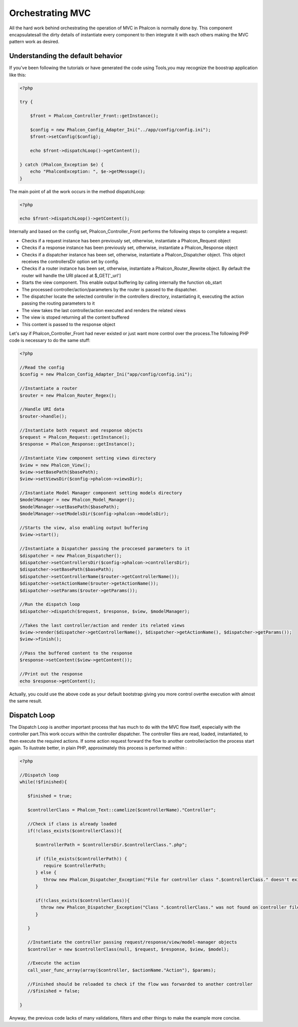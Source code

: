 

Orchestrating MVC
=================
All the hard work behind orchestrating the operation of MVC in Phalcon is normally done by. This component encapsulatesall the dirty details of instantiate every component to then integrate it with each others making the MVC pattern work as desired. 

Understanding the default behavior
----------------------------------
If you've been following the tutorials or have generated the code using Tools,you may recognize the boostrap application like this: 

.. code-block:: php

    <?php
    
    try {
    
        $front = Phalcon_Controller_Front::getInstance();
    
        $config = new Phalcon_Config_Adapter_Ini("../app/config/config.ini");
        $front->setConfig($config);
    
        echo $front->dispatchLoop()->getContent();
    
    } catch (Phalcon_Exception $e) {
        echo "PhalconException: ", $e->getMessage();
    }

The main point of all the work occurs in the method dispatchLoop:

.. code-block:: php

    <?php

    echo $front->dispatchLoop()->getContent();

Internally and based on the config set, Phalcon_Controller_Front performs the following steps to complete a request:

- Checks if a request instance has been previously set, otherwise, instantiate a Phalcon_Request object
- Checks if a response instance has been previously set, otherwise, instantiate a Phalcon_Response object
- Checks if a dispatcher instance has been set, otherwise, instantiate a Phalcon_Dispatcher object. This object receives the controllersDir option set by config.
- Checks if a router instance has been set, otherwise, instantiate a Phalcon_Router_Rewrite object. By default the router will handle the URI placed at $_GET['_url']
- Starts the view component. This enable output buffering by calling internally the function ob_start
- The processed controller/action/parameters by the router is passed to the dispatcher.
- The dispatcher locate the selected controller in the controllers directory, instantiating it, executing the action passing the routing parameters to it
- The view takes the last controller/action executed and renders the related views
- The view is stoped returning all the content buffered
- This content is passed to the response object

Let's say if Phalcon_Controller_Front had never existed or just want more control over the process.The following PHP code is necessary to do the same stuff: 

.. code-block:: php

    <?php
    
    //Read the config
    $config = new Phalcon_Config_Adapter_Ini("app/config/config.ini");
    
    //Instantiate a router
    $router = new Phalcon_Router_Regex();
    
    //Handle URI data
    $router->handle();
    
    //Instantiate both request and response objects
    $request = Phalcon_Request::getInstance();
    $response = Phalcon_Response::getInstance();
    
    //Instantiate View component setting views directory
    $view = new Phalcon_View();
    $view->setBasePath($basePath);
    $view->setViewsDir($config->phalcon->viewsDir);
    
    //Instantiate Model Manager component setting models directory
    $modelManager = new Phalcon_Model_Manager();
    $modelManager->setBasePath($basePath);
    $modelManager->setModelsDir($config->phalcon->modelsDir);
    
    //Starts the view, also enabling output buffering
    $view->start();
    
    //Instantiate a Dispatcher passing the proccesed parameters to it
    $dispatcher = new Phalcon_Dispatcher();
    $dispatcher->setControllersDir($config->phalcon->controllersDir);
    $dispatcher->setBasePath($basePath);
    $dispatcher->setControllerName($router->getControllerName());
    $dispatcher->setActionName($router->getActionName());
    $dispatcher->setParams($router->getParams());
    
    //Run the dispatch loop
    $dispatcher->dispatch($request, $response, $view, $modelManager);
    
    //Takes the last controller/action and render its related views
    $view->render($dispatcher->getControllerName(), $dispatcher->getActionName(), $dispatcher->getParams());
    $view->finish();
    
    //Pass the buffered content to the response
    $response->setContent($view->getContent());
    
    //Print out the response
    echo $response->getContent();

Actually, you could use the above code as your default bootstrap giving you more control overthe execution with almost the same result. 

Dispatch Loop
-------------
The Dispatch Loop is another important process that has much to do with the MVC flow itself, especially with the controller part.This work occurs within the controller dispatcher. The controller files are read, loaded, instantiated, to then execute the required actions. If some action request forward the flow to another controller/action the process start again. To ilustrate better, in plain PHP, approximately this process is performed within :

.. code-block:: php

    <?php
    
    //Dispatch loop
    while(!$finished){
    
       $finished = true;
    
       $controllerClass = Phalcon_Text::camelize($controllerName)."Controller";
    
       //Check if class is already loaded
       if(!class_exists($controllerClass)){
    
          $controllerPath = $controllersDir.$controllerClass.".php";
    
          if (file_exists($controllerPath)) {
             require $controllerPath;
          } else {
             throw new Phalcon_Dispatcher_Exception("File for controller class ".$controllerClass." doesn't exist");
          }
    
          if(!class_exists($controllerClass)){
            throw new Phalcon_Dispatcher_Exception("Class ".$controllerClass." was not found on controller file");
          }
    
       }
    
       //Instantiate the controller passing request/response/view/model-manager objects
       $controller = new $controllerClass(null, $request, $response, $view, $model);
    
       //Execute the action
       call_user_func_array(array($controller, $actionName."Action"), $params);
    
       //Finished should be reloaded to check if the flow was forwarded to another controller
       //$finished = false;
    
    }

Anyway, the previous code lacks of many validations, filters and other things to make the example more concise.